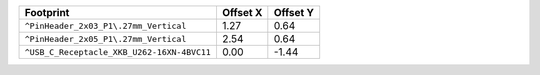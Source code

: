 ========================================== ======== ========
Footprint                                  Offset X Offset Y
========================================== ======== ========
``^PinHeader_2x03_P1\.27mm_Vertical``          1.27     0.64
``^PinHeader_2x05_P1\.27mm_Vertical``          2.54     0.64
``^USB_C_Receptacle_XKB_U262-16XN-4BVC11``     0.00    -1.44
========================================== ======== ========

